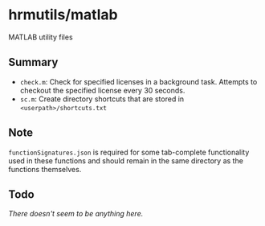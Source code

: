 * hrmutils/matlab

MATLAB utility files

** Summary

+ ~check.m~: Check for specified licenses in a background task. Attempts to checkout the specified license every 30 seconds.
+ ~sc.m~: Create directory shortcuts that are stored in ~<userpath>/shortcuts.txt~

** Note

~functionSignatures.json~ is required for some tab-complete functionality used in these functions and should remain in the same directory as the functions themselves.

** Todo

/There doesn't seem to be anything here./
